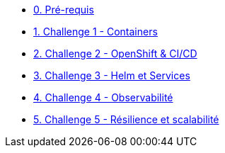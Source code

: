 * xref:00-prerequis.adoc[0. Pré-requis]
* xref:01-containers.adoc[1. Challenge 1 - Containers]
* xref:02-openshift.adoc[2. Challenge 2 - OpenShift & CI/CD]
* xref:03-helm_services.adoc[3. Challenge 3 - Helm et Services]
* xref:04-observability.adoc[4. Challenge 4 - Observabilité]
* xref:05-resilience.adoc[5. Challenge 5 - Résilience et scalabilité]


